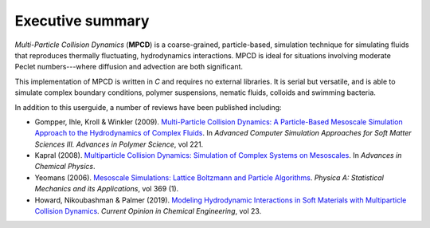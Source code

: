 Executive summary
##################


*Multi-Particle Collision Dynamics* (**MPCD**) is a coarse-grained, particle-based, simulation technique for simulating fluids that reproduces thermally fluctuating, hydrodynamics interactions. 
MPCD is ideal for situations involving moderate Peclet numbers---where diffusion and advection are both significant. 

This implementation of MPCD is written in *C* and requires no external libraries. 
It is serial but versatile, and is able to simulate complex boundary conditions, polymer suspensions, nematic fluids, colloids and swimming bacteria. 

In addition to this userguide, a number of reviews have been published including:

* Gompper, Ihle, Kroll & Winkler (2009). `Multi-Particle Collision Dynamics: A Particle-Based Mesoscale Simulation Approach to the Hydrodynamics of Complex Fluids <https://link.springer.com/chapter/10.1007/978-3-540-87706-6_1>`_. In *Advanced Computer Simulation Approaches for Soft Matter Sciences III. Advances in Polymer Science*, vol 221.
* Kapral (2008). `Multiparticle Collision Dynamics: Simulation of Complex Systems on Mesoscales <https://onlinelibrary.wiley.com/doi/10.1002/9780470371572.ch2>`_. In *Advances in Chemical Physics*. 
* Yeomans (2006). `Mesoscale Simulations: Lattice Boltzmann and Particle Algorithms <https://www.sciencedirect.com/science/article/pii/S0378437106004067>`_. *Physica A: Statistical Mechanics and its Applications*, vol 369 (1). 
* Howard, Nikoubashman & Palmer (2019). `Modeling Hydrodynamic Interactions in Soft Materials with Multiparticle Collision Dynamics <https://www.sciencedirect.com/science/article/pii/S2211339819300024>`_. *Current Opinion in Chemical Engineering*, vol 23.
